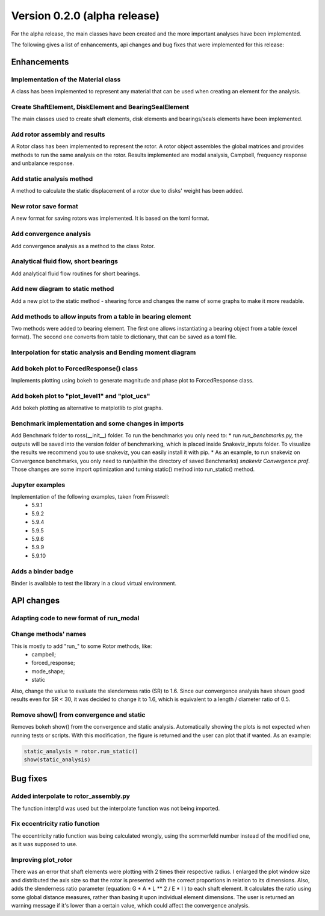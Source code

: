 Version 0.2.0 (alpha release)
=============================

For the alpha release, the main classes have been created and the more
important analyses have been implemented.

The following gives a list of enhancements, api changes and bug fixes that were
implemented for this release:

Enhancements
------------

Implementation of the Material class
~~~~~~~~~~~~~~~~~~~~~~~~~~~~~~~~~~~~~
A class has been implemented to represent any material that can be used when
creating an element for the analysis.

Create ShaftElement, DiskElement and BearingSealElement
~~~~~~~~~~~~~~~~~~~~~~~~~~~~~~~~~~~~~~~~~~~~~~~~~~~~~~~
The main classes used to create shaft elements, disk elements and bearings/seals
elements have been implemented.

Add rotor assembly and results
~~~~~~~~~~~~~~~~~~~~~~~~~~~~~~
A Rotor class has been implemented to represent the rotor. A rotor object
assembles the global matrices and provides methods to run the same analysis on
the rotor. Results implemented are modal analysis, Campbell, frequency response
and unbalance response.

Add static analysis method
~~~~~~~~~~~~~~~~~~~~~~~~~~
A method to calculate the static displacement of a rotor due to
disks' weight has been added.

New rotor save format
~~~~~~~~~~~~~~~~~~~~~
A new format for saving rotors was implemented. It is based on the toml format.

Add convergence analysis
~~~~~~~~~~~~~~~~~~~~~~~~
Add convergence analysis as a method to the class Rotor.

Analytical fluid flow, short bearings
~~~~~~~~~~~~~~~~~~~~~~~~~~~~~~~~~~~~~
Add analytical fluid flow routines for short bearings.

Add new diagram to static method
~~~~~~~~~~~~~~~~~~~~~~~~~~~~~~~~
Add a new plot to the static method - shearing force and changes the name of some
graphs to make it more readable.

Add methods to allow inputs from a table in bearing element
~~~~~~~~~~~~~~~~~~~~~~~~~~~~~~~~~~~~~~~~~~~~~~~~~~~~~~~~~
Two methods were added to bearing element. The first one allows instantiating
a bearing object from a table (excel format). The second one converts from
table to dictionary, that can be saved as a toml file.

Interpolation for static analysis and Bending moment diagram
~~~~~~~~~~~~~~~~~~~~~~~~~~~~~~~~~~~~~~~~~~~~~~~~~~~~~~~~~~~~

Add bokeh plot to ForcedResponse() class
~~~~~~~~~~~~~~~~~~~~~~~~~~~~~~~~~~~~~~~~
Implements plotting using bokeh to generate magnitude and
phase plot to ForcedResponse class.

Add bokeh plot to "plot_level1" and "plot_ucs"
~~~~~~~~~~~~~~~~~~~~~~~~~~~~~~~~~~~~~~~~~~~~~~
Add bokeh plotting as alternative to matplotlib to plot graphs.

Benchmark implementation and some changes in imports
~~~~~~~~~~~~~~~~~~~~~~~~~~~~~~~~~~~~~~~~~~~~~~~~~~~~
Add Benchmark folder to ross(__init__) folder.  To run the
benchmarks you only need to:  * run `run_benchmarks.py,` the outputs
will be saved into the version folder of benchmarking, which is placed
inside Snakeviz_inputs folder. To visualize the results we recommend
you to use snakeviz, you can easily install it with pip. * As an
example, to run snakeviz on Convergence benchmarks, you only need to
run(within the directory of saved Benchmarks) `snakeviz
Convergence.prof`.
Those changes are some import optimization and turning static() method
into run_static() method.

Jupyter examples
~~~~~~~~~~~~~~~~
Implementation of the following examples, taken from Frisswell:
 * 5.9.1
 * 5.9.2
 * 5.9.4
 * 5.9.5
 * 5.9.6
 * 5.9.9
 * 5.9.10

Adds a binder badge
~~~~~~~~~~~~~~~~~~~
Binder is available to test the library in a cloud virtual environment.


API changes
-----------

Adapting code to new format of run_modal
~~~~~~~~~~~~~~~~~~~~~~~~~~~~~~~~~~~~~~~~


Change methods' names
~~~~~~~~~~~~~~~~~~~~~
This is mostly to add "run_" to some Rotor methods, like:
 * campbell;
 * forced_response;
 * mode_shape;
 * static

Also, change the value to evaluate the slenderness ratio (SR) to 1.6.
Since our convergence analysis have shown good results even for SR < 30,
it was decided to change it to 1.6, which is equivalent to a
length / diameter ratio of 0.5.

Remove show() from convergence and static
~~~~~~~~~~~~~~~~~~~~~~~~~~~~~~~~~~~~~~~~~
Removes bokeh show() from the convergence and static analysis.
Automatically showing the plots is not expected when running tests or
scripts. With this modification, the figure is returned and the user can
plot that if wanted. As an example:

.. code:: ipython3

    static_analysis = rotor.run_static()
    show(static_analysis)

Bug fixes
---------

Added interpolate to rotor_assembly.py
~~~~~~~~~~~~~~~~~~~~~~~~~~~~~~~~~~~~~~
The function interp1d was used but the interpolate function was not
being  imported.

Fix eccentricity ratio function
~~~~~~~~~~~~~~~~~~~~~~~~~~~~~~~
The eccentricity ratio function was being calculated wrongly, using the
sommerfeld number instead of the modified one, as it was supposed to
use.

Improving plot_rotor
~~~~~~~~~~~~~~~~~~~~
There was an error that shaft elements were plotting with 2 times their
respective radius.  I enlarged the plot window size and distributed the
axis size so that the rotor is presented with the correct proportions in
relation to its dimensions.    Also, adds the slenderness ratio
parameter (equation: G * A * L ** 2 / E * I ) to each shaft element. It
calculates the ratio using some global distance measures, rather than
basing it upon individual element dimensions. The user is returned an
warning message if it's lower than a certain value, which could affect
the convergence analysis.

